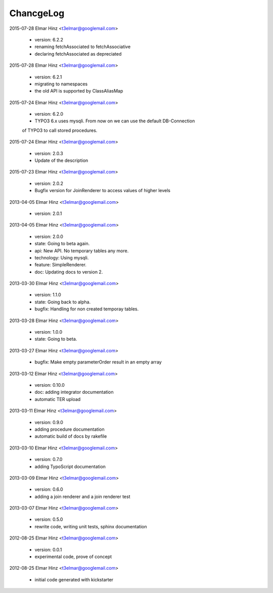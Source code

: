
ChancgeLog
==========

2015-07-28 Elmar Hinz  <t3elmar@googlemail.com>

	* version: 6.2.2 
	* renaming fetchAssociated to fetchAssociative
	* declaring fetchAssociated as depreciated

2015-07-28 Elmar Hinz  <t3elmar@googlemail.com>

	* version: 6.2.1 
	* migrating to namespaces
	* the old API is supported by ClassAliasMap

2015-07-24 Elmar Hinz  <t3elmar@googlemail.com>

	* version: 6.2.0 
	* TYPO3 6.x uses mysqli. From now on we can use the default DB-Connection
	of TYPO3 to call stored procedures.

2015-07-24 Elmar Hinz  <t3elmar@googlemail.com>

	* version: 2.0.3
	* Update of the description 

2015-07-23 Elmar Hinz  <t3elmar@googlemail.com>

	* version: 2.0.2
	* Bugfix version for JoinRenderer to access values of higher levels

2013-04-05 Elmar Hinz  <t3elmar@googlemail.com>

	* version: 2.0.1

2013-04-05 Elmar Hinz  <t3elmar@googlemail.com>

	* version: 2.0.0
	* state: Going to beta again.
	* api: New API. No temporary tables any more.
	* technology: Using mysqli.
	* feature: SimpleRenderer.
	* doc: Updating docs to version 2.

2013-03-30 Elmar Hinz  <t3elmar@googlemail.com>

	* version: 1.1.0
	* state: Going back to alpha.
	* bugfix: Handling for non created temporay tables.

2013-03-28 Elmar Hinz  <t3elmar@googlemail.com>

	* version: 1.0.0
	* state: Going to beta.

2013-03-27 Elmar Hinz  <t3elmar@googlemail.com>

	* bugfix: Make empty parameterOrder result in an empty array

2013-03-12 Elmar Hinz  <t3elmar@googlemail.com>

	* version: 0.10.0
	* doc: adding integrator documentation
	* automatic TER upload

2013-03-11 Elmar Hinz  <t3elmar@googlemail.com>

	* version: 0.9.0
	* adding procedure documentation
	* automatic build of docs by rakefile

2013-03-10 Elmar Hinz  <t3elmar@googlemail.com>

	* version: 0.7.0
	* adding TypoScript documentation

2013-03-09 Elmar Hinz  <t3elmar@googlemail.com>

	* version: 0.6.0
	* adding a join renderer and a join renderer test

2013-03-07 Elmar Hinz  <t3elmar@googlemail.com>

	* version: 0.5.0
	* rewrite code, writing unit tests, sphinx documentation

2012-08-25 Elmar Hinz  <t3elmar@googlemail.com>

	* version: 0.0.1
	* experimental code, prove of concept

2012-08-25 Elmar Hinz  <t3elmar@googlemail.com>

	* initial code generated with kickstarter



